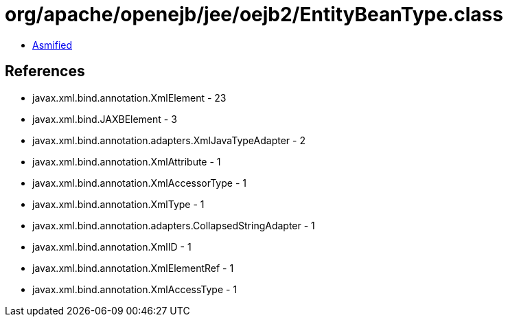 = org/apache/openejb/jee/oejb2/EntityBeanType.class

 - link:EntityBeanType-asmified.java[Asmified]

== References

 - javax.xml.bind.annotation.XmlElement - 23
 - javax.xml.bind.JAXBElement - 3
 - javax.xml.bind.annotation.adapters.XmlJavaTypeAdapter - 2
 - javax.xml.bind.annotation.XmlAttribute - 1
 - javax.xml.bind.annotation.XmlAccessorType - 1
 - javax.xml.bind.annotation.XmlType - 1
 - javax.xml.bind.annotation.adapters.CollapsedStringAdapter - 1
 - javax.xml.bind.annotation.XmlID - 1
 - javax.xml.bind.annotation.XmlElementRef - 1
 - javax.xml.bind.annotation.XmlAccessType - 1
